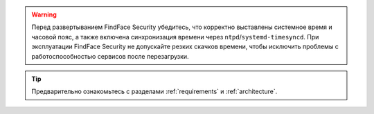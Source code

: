 

.. warning::
   Перед развертыванием FindFace Security убедитесь, что корректно выставлены системное время и часовой пояс, а также включена синхронизация времени через ``ntpd``/``systemd-timesyncd``. При эксплуатации FindFace Security не допускайте резких скачков времени, чтобы исключить проблемы с работоспособностью сервисов после перезагрузки.  

.. tip::
   Предварительно ознакомьтесь с разделами :ref:`requirements` и :ref:`architecture`.






